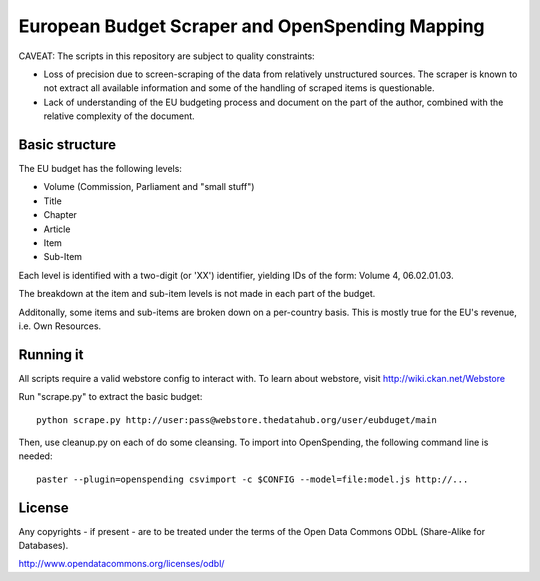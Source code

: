 
European Budget Scraper and OpenSpending Mapping
================================================

CAVEAT: The scripts in this repository are subject to quality constraints: 

* Loss of precision due to screen-scraping of the data from relatively unstructured sources. The scraper is known to not extract all available information and some of the handling of scraped items is questionable. 

* Lack of understanding of the EU budgeting process and document on the part of the author, combined with the relative complexity of the document.


Basic structure
---------------

The EU budget has the following levels:

* Volume (Commission, Parliament and "small stuff")
* Title
* Chapter
* Article
* Item
* Sub-Item

Each level is identified with a two-digit (or 'XX') identifier, 
yielding IDs of the form: Volume 4, 06.02.01.03. 

The breakdown at the item and sub-item levels is not made in each part 
of the budget. 

Additonally, some items and sub-items are broken down on a per-country
basis. This is mostly true for the EU's revenue, i.e. Own Resources.


Running it
----------

All scripts require a valid webstore config to interact with. To learn about 
webstore, visit http://wiki.ckan.net/Webstore

Run "scrape.py" to extract the basic budget::

  python scrape.py http://user:pass@webstore.thedatahub.org/user/eubduget/main

Then, use cleanup.py on each of do some cleansing. To import into OpenSpending,
the following command line is needed::

  paster --plugin=openspending csvimport -c $CONFIG --model=file:model.js http://...

License
-------

Any copyrights - if present - are to be treated under the terms of the 
Open Data Commons ODbL (Share-Alike for Databases).

http://www.opendatacommons.org/licenses/odbl/


